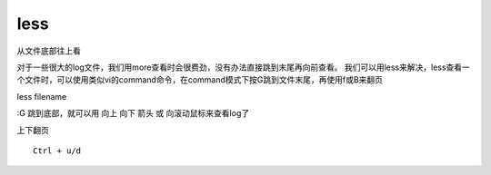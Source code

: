 less
====

从文件底部往上看

对于一些很大的log文件，我们用more查看时会很费劲，没有办法直接跳到末尾再向前查看。
我们可以用less来解决，less查看一个文件时，可以使用类似vi的command命令，在command模式下按G跳到文件末尾，再使用f或B来翻页

less filename

:G 跳到底部，就可以用 向上 向下 箭头 或 向滚动鼠标来查看log了

上下翻页

::

    Ctrl + u/d
